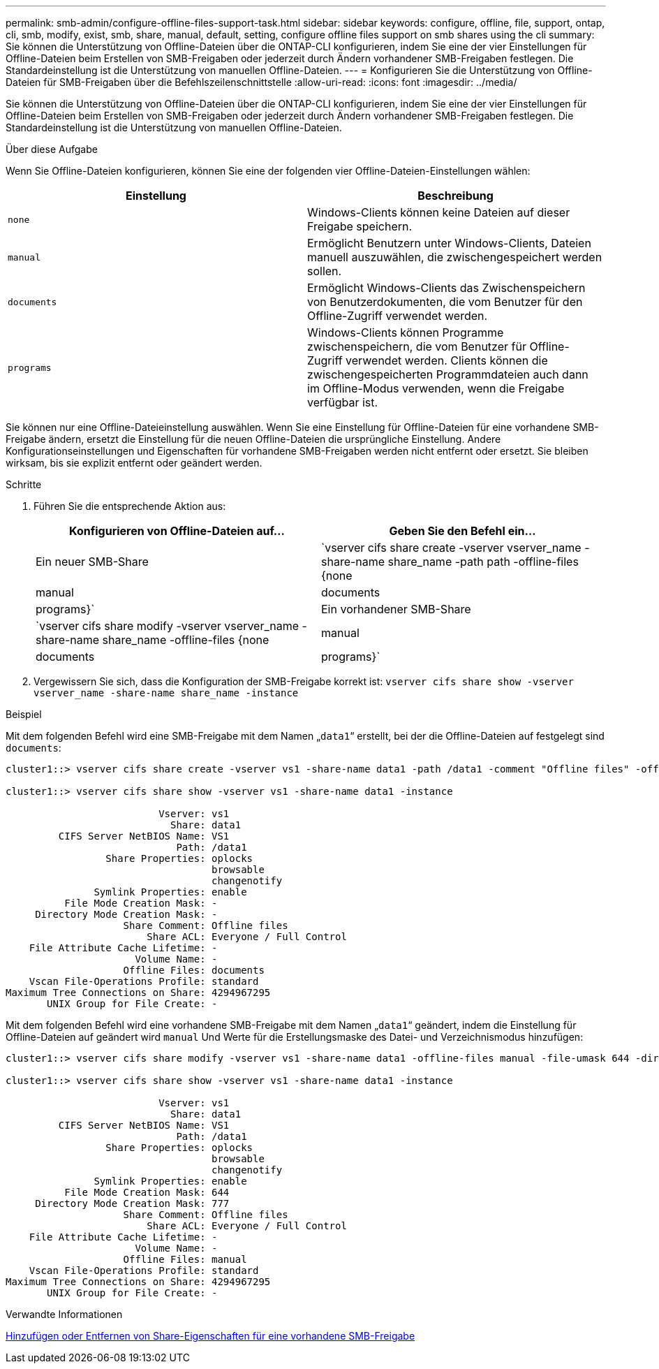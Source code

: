 ---
permalink: smb-admin/configure-offline-files-support-task.html 
sidebar: sidebar 
keywords: configure, offline, file, support, ontap, cli, smb, modify, exist, smb, share, manual, default, setting, configure offline files support on smb shares using the cli 
summary: Sie können die Unterstützung von Offline-Dateien über die ONTAP-CLI konfigurieren, indem Sie eine der vier Einstellungen für Offline-Dateien beim Erstellen von SMB-Freigaben oder jederzeit durch Ändern vorhandener SMB-Freigaben festlegen. Die Standardeinstellung ist die Unterstützung von manuellen Offline-Dateien. 
---
= Konfigurieren Sie die Unterstützung von Offline-Dateien für SMB-Freigaben über die Befehlszeilenschnittstelle
:allow-uri-read: 
:icons: font
:imagesdir: ../media/


[role="lead"]
Sie können die Unterstützung von Offline-Dateien über die ONTAP-CLI konfigurieren, indem Sie eine der vier Einstellungen für Offline-Dateien beim Erstellen von SMB-Freigaben oder jederzeit durch Ändern vorhandener SMB-Freigaben festlegen. Die Standardeinstellung ist die Unterstützung von manuellen Offline-Dateien.

.Über diese Aufgabe
Wenn Sie Offline-Dateien konfigurieren, können Sie eine der folgenden vier Offline-Dateien-Einstellungen wählen:

|===
| Einstellung | Beschreibung 


 a| 
`none`
 a| 
Windows-Clients können keine Dateien auf dieser Freigabe speichern.



 a| 
`manual`
 a| 
Ermöglicht Benutzern unter Windows-Clients, Dateien manuell auszuwählen, die zwischengespeichert werden sollen.



 a| 
`documents`
 a| 
Ermöglicht Windows-Clients das Zwischenspeichern von Benutzerdokumenten, die vom Benutzer für den Offline-Zugriff verwendet werden.



 a| 
`programs`
 a| 
Windows-Clients können Programme zwischenspeichern, die vom Benutzer für Offline-Zugriff verwendet werden. Clients können die zwischengespeicherten Programmdateien auch dann im Offline-Modus verwenden, wenn die Freigabe verfügbar ist.

|===
Sie können nur eine Offline-Dateieinstellung auswählen. Wenn Sie eine Einstellung für Offline-Dateien für eine vorhandene SMB-Freigabe ändern, ersetzt die Einstellung für die neuen Offline-Dateien die ursprüngliche Einstellung. Andere Konfigurationseinstellungen und Eigenschaften für vorhandene SMB-Freigaben werden nicht entfernt oder ersetzt. Sie bleiben wirksam, bis sie explizit entfernt oder geändert werden.

.Schritte
. Führen Sie die entsprechende Aktion aus:
+
|===
| Konfigurieren von Offline-Dateien auf... | Geben Sie den Befehl ein... 


 a| 
Ein neuer SMB-Share
 a| 
`vserver cifs share create -vserver vserver_name -share-name share_name -path path -offline-files {none|manual|documents|programs}`



 a| 
Ein vorhandener SMB-Share
 a| 
`vserver cifs share modify -vserver vserver_name -share-name share_name -offline-files {none|manual|documents|programs}`

|===
. Vergewissern Sie sich, dass die Konfiguration der SMB-Freigabe korrekt ist: `vserver cifs share show -vserver vserver_name -share-name share_name -instance`


.Beispiel
Mit dem folgenden Befehl wird eine SMB-Freigabe mit dem Namen „`data1`“ erstellt, bei der die Offline-Dateien auf festgelegt sind `documents`:

[listing]
----
cluster1::> vserver cifs share create -vserver vs1 -share-name data1 -path /data1 -comment "Offline files" -offline-files documents

cluster1::> vserver cifs share show -vserver vs1 -share-name data1 -instance

                          Vserver: vs1
                            Share: data1
         CIFS Server NetBIOS Name: VS1
                             Path: /data1
                 Share Properties: oplocks
                                   browsable
                                   changenotify
               Symlink Properties: enable
          File Mode Creation Mask: -
     Directory Mode Creation Mask: -
                    Share Comment: Offline files
                        Share ACL: Everyone / Full Control
    File Attribute Cache Lifetime: -
                      Volume Name: -
                    Offline Files: documents
    Vscan File-Operations Profile: standard
Maximum Tree Connections on Share: 4294967295
       UNIX Group for File Create: -
----
Mit dem folgenden Befehl wird eine vorhandene SMB-Freigabe mit dem Namen „`data1`“ geändert, indem die Einstellung für Offline-Dateien auf geändert wird `manual` Und Werte für die Erstellungsmaske des Datei- und Verzeichnismodus hinzufügen:

[listing]
----
cluster1::> vserver cifs share modify -vserver vs1 -share-name data1 -offline-files manual -file-umask 644 -dir-umask 777

cluster1::> vserver cifs share show -vserver vs1 -share-name data1 -instance

                          Vserver: vs1
                            Share: data1
         CIFS Server NetBIOS Name: VS1
                             Path: /data1
                 Share Properties: oplocks
                                   browsable
                                   changenotify
               Symlink Properties: enable
          File Mode Creation Mask: 644
     Directory Mode Creation Mask: 777
                    Share Comment: Offline files
                        Share ACL: Everyone / Full Control
    File Attribute Cache Lifetime: -
                      Volume Name: -
                    Offline Files: manual
    Vscan File-Operations Profile: standard
Maximum Tree Connections on Share: 4294967295
       UNIX Group for File Create: -
----
.Verwandte Informationen
xref:add-remove-share-properties-existing-share-task.adoc[Hinzufügen oder Entfernen von Share-Eigenschaften für eine vorhandene SMB-Freigabe]
